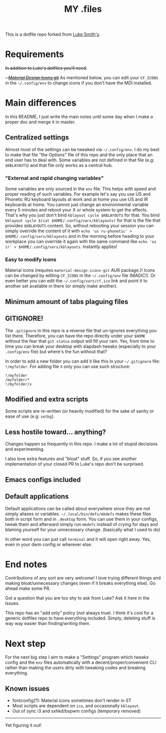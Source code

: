 #+TITLE: MY .files

This is a dotfile repo forked from [[https://github.com/lukesmithxyz/voidrice][Luke Smith's]].

* Requirements
+In addition to Luke's dotfiles you'll need+:
+- [[https://github.com/Templarian/MaterialDesign][Material Design Icons git]]+
As mentioned below, you can edit your =CF_ICONS= in the =~/.config/env= to change icons if you don't have the MDI installed.

* Main differences
In this README, I just write the main notes until some day when I make a proper doc and merge it in master.

** Centralized settings
Almost most of the settings can be tweaked via =~/.config/env=.
I do my best to make that file "the Options" file of this repo and the only place that an end user has to deal with.
Some variables are not defined in that file (e.g: =$KBLAYOUTS=) and that file only works as a central hub.

*** "External and rapid changing variables"
Some variables are only sourced in the =env= file.
This helps with speed and proper reading of such variables.
For example let's say you use US and Phonetic RU keyboard layouts at work and at home you use US and IR keyboards at home.
You cannot just change an environmental variable every 5 minutes and reboot your X or whole system to get the effects.
That's why you just don't bind ~kblayout cycle $KBLAYOUTS~ for that.
You bind ~kblayout cycle $(cat $HOME/.config/vars/kblayouts)~ for that is the file that provides =$KBLAYOUTS= content.
So, without rebooting your session you can simply override the content of it with ~echo 'us ru-phonetic' > $HOME/.config/vars/kblayouts~ and
in the morning before heading to your workplace you can override it again with the same command like ~echo 'us ir' > $HOME/.config/vars/kblayouts~.
Instantly applies!

*** Easy to modify icons
Material icons (requires =material-design-icons-git= AUR package.)! Icons can be changed by editing =CF_ICONS= in the =~/.config/env= file (MAGIC!).
Or even better you can edit the =~/.config/vars/cf.ico= link and point it to another set available in there (or simply make another).
** Minimum amount of tabs plaguing files
** GITIGNORE!
The =.gitignore= in this repo is a reverse file that un-ignores everything you list there.
Therefore, you can have the repo directly under your =$HOME= without the fear that =git status= output will fill your ram.
Yes, from time to time you can break your desktop with slapdash tweaks (especially to your =.config/env= file) but where's the fun without that?

In order to add a new folder you can add it like this in your =~/.gitignore= file: ~!/myfolder~.
For adding file =X= only you can use such structure:
#+BEGIN_SRC
!/myfolder
/myfolder/*
!/myfolder/x
#+END_SRC
** Modified and extra scripts
Some scripts are re-written (or heavily modified) for the sake of sanity or ease of use (e.g: =setbg=).
** Less hostile toward... anything?
Changes happen so frequently in this repo.
I make a lot of stupid decisions and experimenting.

I also love extra features and "bloat" stuff. So, if you see another implementation of your closed PR to Luke's repo don't be surprised.
** Emacs configs included
** Default applications
Default applications can be called about everywhere since they are not simply aliases or variables.
=~/.local/bin/defs/mkdefs= makes these files both in script form and in =.desktop= form.
You can use them in your configs, tweak them and afterward simply run =mkdefs= instead of crying for days and blaming yourself for your unnecessary change. (basically what I used to do)

In other word you can just call =terminal= and it will open right away. Yes, even in your dwm config or wherever else.

* End notes
Contributions of any sort are very welcome!
I love trying different things and making bloat/unnecessary changes (even if it breaks everything else). Go ahead make some PR.

Got a question that you are too shy to ask from Luke? Ask it here in the Issues.

This repo has an "add only" policy (not always true). I think it's cool for a generic dotfiles repo to have everything included.
Simply, deleting stuff is way way easier than finding/writing them.

* Next step
For the next big step I aim to make a "Settings" program which tweaks config and the =env= files
automatically with a decent/proper/convenient CLI rather than making the users dirty with tweaking codes and breaking everything.

** Known issues
- fontconfig(?): Material icons sometimes don't render in ST
- Most scripts are dependent on =ico=, and occasionally =kblayout=.
- Out of sync i3 and sxhkd/bspwm configs (temporary removed)

-----
Yet figuring it out!
